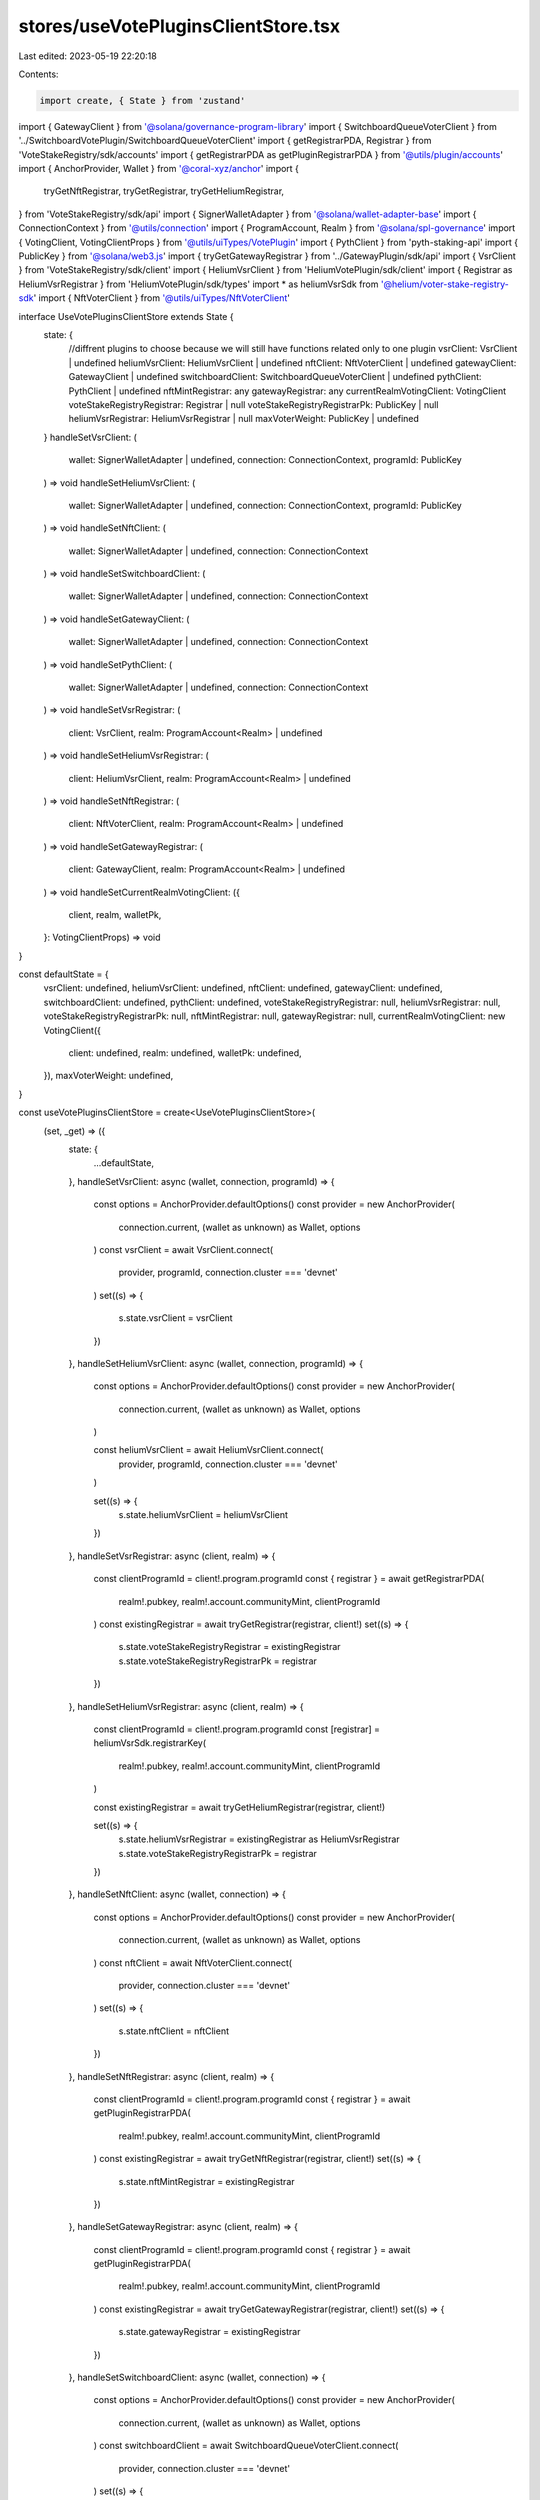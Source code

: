 stores/useVotePluginsClientStore.tsx
====================================

Last edited: 2023-05-19 22:20:18

Contents:

.. code-block:: tsx

    import create, { State } from 'zustand'
import { GatewayClient } from '@solana/governance-program-library'
import { SwitchboardQueueVoterClient } from '../SwitchboardVotePlugin/SwitchboardQueueVoterClient'
import { getRegistrarPDA, Registrar } from 'VoteStakeRegistry/sdk/accounts'
import { getRegistrarPDA as getPluginRegistrarPDA } from '@utils/plugin/accounts'
import { AnchorProvider, Wallet } from '@coral-xyz/anchor'
import {
  tryGetNftRegistrar,
  tryGetRegistrar,
  tryGetHeliumRegistrar,
} from 'VoteStakeRegistry/sdk/api'
import { SignerWalletAdapter } from '@solana/wallet-adapter-base'
import { ConnectionContext } from '@utils/connection'
import { ProgramAccount, Realm } from '@solana/spl-governance'
import { VotingClient, VotingClientProps } from '@utils/uiTypes/VotePlugin'
import { PythClient } from 'pyth-staking-api'
import { PublicKey } from '@solana/web3.js'
import { tryGetGatewayRegistrar } from '../GatewayPlugin/sdk/api'
import { VsrClient } from 'VoteStakeRegistry/sdk/client'
import { HeliumVsrClient } from 'HeliumVotePlugin/sdk/client'
import { Registrar as HeliumVsrRegistrar } from 'HeliumVotePlugin/sdk/types'
import * as heliumVsrSdk from '@helium/voter-stake-registry-sdk'
import { NftVoterClient } from '@utils/uiTypes/NftVoterClient'

interface UseVotePluginsClientStore extends State {
  state: {
    //diffrent plugins to choose because we will still have functions related only to one plugin
    vsrClient: VsrClient | undefined
    heliumVsrClient: HeliumVsrClient | undefined
    nftClient: NftVoterClient | undefined
    gatewayClient: GatewayClient | undefined
    switchboardClient: SwitchboardQueueVoterClient | undefined
    pythClient: PythClient | undefined
    nftMintRegistrar: any
    gatewayRegistrar: any
    currentRealmVotingClient: VotingClient
    voteStakeRegistryRegistrar: Registrar | null
    voteStakeRegistryRegistrarPk: PublicKey | null
    heliumVsrRegistrar: HeliumVsrRegistrar | null
    maxVoterWeight: PublicKey | undefined
  }
  handleSetVsrClient: (
    wallet: SignerWalletAdapter | undefined,
    connection: ConnectionContext,
    programId: PublicKey
  ) => void
  handleSetHeliumVsrClient: (
    wallet: SignerWalletAdapter | undefined,
    connection: ConnectionContext,
    programId: PublicKey
  ) => void
  handleSetNftClient: (
    wallet: SignerWalletAdapter | undefined,
    connection: ConnectionContext
  ) => void
  handleSetSwitchboardClient: (
    wallet: SignerWalletAdapter | undefined,
    connection: ConnectionContext
  ) => void
  handleSetGatewayClient: (
    wallet: SignerWalletAdapter | undefined,
    connection: ConnectionContext
  ) => void
  handleSetPythClient: (
    wallet: SignerWalletAdapter | undefined,
    connection: ConnectionContext
  ) => void
  handleSetVsrRegistrar: (
    client: VsrClient,
    realm: ProgramAccount<Realm> | undefined
  ) => void
  handleSetHeliumVsrRegistrar: (
    client: HeliumVsrClient,
    realm: ProgramAccount<Realm> | undefined
  ) => void
  handleSetNftRegistrar: (
    client: NftVoterClient,
    realm: ProgramAccount<Realm> | undefined
  ) => void
  handleSetGatewayRegistrar: (
    client: GatewayClient,
    realm: ProgramAccount<Realm> | undefined
  ) => void
  handleSetCurrentRealmVotingClient: ({
    client,
    realm,
    walletPk,
  }: VotingClientProps) => void
}

const defaultState = {
  vsrClient: undefined,
  heliumVsrClient: undefined,
  nftClient: undefined,
  gatewayClient: undefined,
  switchboardClient: undefined,
  pythClient: undefined,
  voteStakeRegistryRegistrar: null,
  heliumVsrRegistrar: null,
  voteStakeRegistryRegistrarPk: null,
  nftMintRegistrar: null,
  gatewayRegistrar: null,
  currentRealmVotingClient: new VotingClient({
    client: undefined,
    realm: undefined,
    walletPk: undefined,
  }),
  maxVoterWeight: undefined,
}

const useVotePluginsClientStore = create<UseVotePluginsClientStore>(
  (set, _get) => ({
    state: {
      ...defaultState,
    },
    handleSetVsrClient: async (wallet, connection, programId) => {
      const options = AnchorProvider.defaultOptions()
      const provider = new AnchorProvider(
        connection.current,
        (wallet as unknown) as Wallet,
        options
      )
      const vsrClient = await VsrClient.connect(
        provider,
        programId,
        connection.cluster === 'devnet'
      )
      set((s) => {
        s.state.vsrClient = vsrClient
      })
    },
    handleSetHeliumVsrClient: async (wallet, connection, programId) => {
      const options = AnchorProvider.defaultOptions()
      const provider = new AnchorProvider(
        connection.current,
        (wallet as unknown) as Wallet,
        options
      )

      const heliumVsrClient = await HeliumVsrClient.connect(
        provider,
        programId,
        connection.cluster === 'devnet'
      )

      set((s) => {
        s.state.heliumVsrClient = heliumVsrClient
      })
    },
    handleSetVsrRegistrar: async (client, realm) => {
      const clientProgramId = client!.program.programId
      const { registrar } = await getRegistrarPDA(
        realm!.pubkey,
        realm!.account.communityMint,
        clientProgramId
      )
      const existingRegistrar = await tryGetRegistrar(registrar, client!)
      set((s) => {
        s.state.voteStakeRegistryRegistrar = existingRegistrar
        s.state.voteStakeRegistryRegistrarPk = registrar
      })
    },
    handleSetHeliumVsrRegistrar: async (client, realm) => {
      const clientProgramId = client!.program.programId
      const [registrar] = heliumVsrSdk.registrarKey(
        realm!.pubkey,
        realm!.account.communityMint,
        clientProgramId
      )

      const existingRegistrar = await tryGetHeliumRegistrar(registrar, client!)

      set((s) => {
        s.state.heliumVsrRegistrar = existingRegistrar as HeliumVsrRegistrar
        s.state.voteStakeRegistryRegistrarPk = registrar
      })
    },
    handleSetNftClient: async (wallet, connection) => {
      const options = AnchorProvider.defaultOptions()
      const provider = new AnchorProvider(
        connection.current,
        (wallet as unknown) as Wallet,
        options
      )
      const nftClient = await NftVoterClient.connect(
        provider,
        connection.cluster === 'devnet'
      )
      set((s) => {
        s.state.nftClient = nftClient
      })
    },
    handleSetNftRegistrar: async (client, realm) => {
      const clientProgramId = client!.program.programId
      const { registrar } = await getPluginRegistrarPDA(
        realm!.pubkey,
        realm!.account.communityMint,
        clientProgramId
      )
      const existingRegistrar = await tryGetNftRegistrar(registrar, client!)
      set((s) => {
        s.state.nftMintRegistrar = existingRegistrar
      })
    },
    handleSetGatewayRegistrar: async (client, realm) => {
      const clientProgramId = client!.program.programId
      const { registrar } = await getPluginRegistrarPDA(
        realm!.pubkey,
        realm!.account.communityMint,
        clientProgramId
      )
      const existingRegistrar = await tryGetGatewayRegistrar(registrar, client!)
      set((s) => {
        s.state.gatewayRegistrar = existingRegistrar
      })
    },
    handleSetSwitchboardClient: async (wallet, connection) => {
      const options = AnchorProvider.defaultOptions()
      const provider = new AnchorProvider(
        connection.current,
        (wallet as unknown) as Wallet,
        options
      )
      const switchboardClient = await SwitchboardQueueVoterClient.connect(
        provider,
        connection.cluster === 'devnet'
      )
      set((s) => {
        s.state.switchboardClient = switchboardClient
      })
    },
    handleSetPythClient: async (wallet, connection) => {
      const options = AnchorProvider.defaultOptions()
      const provider = new AnchorProvider(
        connection.current,
        (wallet as unknown) as Wallet,
        options
      )
      try {
        const pythClient = await PythClient.connect(
          provider,
          connection.cluster
        )

        const updateMaxVoterWeightKeys = await pythClient.stakeConnection.program.methods
          .updateMaxVoterWeight()
          .pubkeys()
        const maxVoterWeight = updateMaxVoterWeightKeys.maxVoterRecord as PublicKey

        set((s) => {
          s.state.pythClient = pythClient
          s.state.maxVoterWeight = maxVoterWeight
        })
      } catch (e) {
        console.error(e)
      }
    },
    handleSetCurrentRealmVotingClient: ({ client, realm, walletPk }) => {
      set((s) => {
        s.state.currentRealmVotingClient = new VotingClient({
          client,
          realm,
          walletPk,
        })
      })
    },
    handleSetGatewayClient: async (wallet, connection) => {
      const options = AnchorProvider.defaultOptions()
      const provider = new AnchorProvider(
        connection.current,
        (wallet as unknown) as Wallet,
        options
      )
      const gatewayClient = await GatewayClient.connect(
        provider,
        connection.cluster === 'devnet'
      )
      set((s) => {
        s.state.gatewayClient = gatewayClient
      })
    },
  })
)

export default useVotePluginsClientStore


